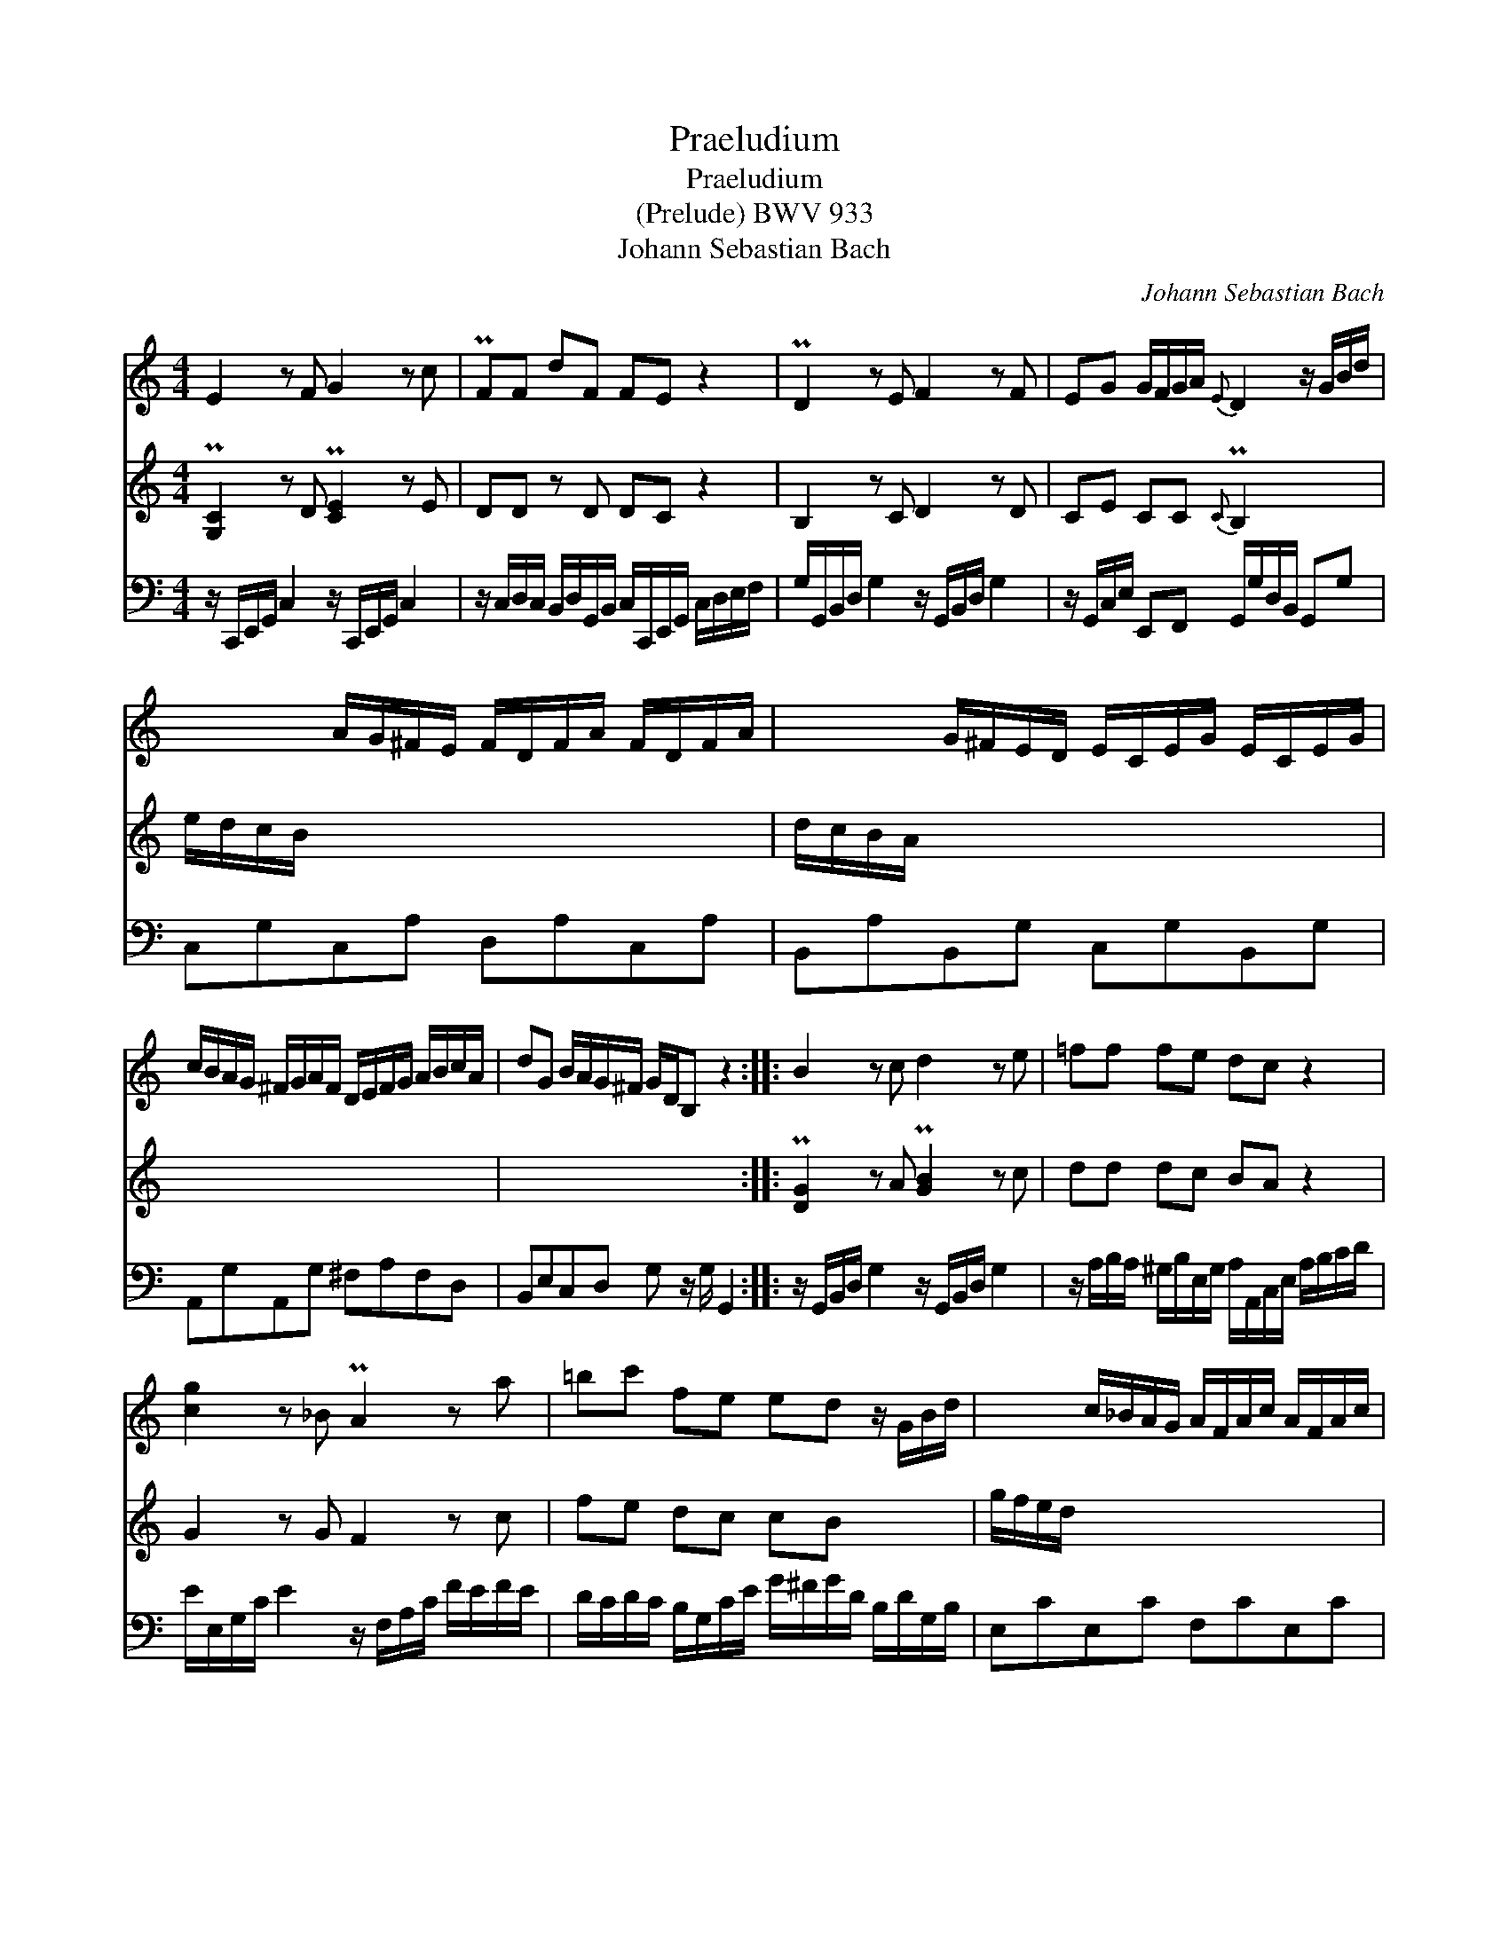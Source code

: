 X:1
T:Praeludium
T:Praeludium
T:(Prelude) BWV 933
T:Johann Sebastian Bach
C:Johann Sebastian Bach
%%score 1 2 3
L:1/8
M:4/4
K:C
V:1 treble 
V:2 treble 
V:3 bass 
V:1
 E2 z F G2 z c | PFF dF FE z2 | PD2 z E F2 z F | EG G/F/G/A/{E} D2 z/ G/B/d/ | %4
 x2 A/G/^F/E/ F/D/F/A/ F/D/F/A/ | x2 G/^F/E/D/ E/C/E/G/ E/C/E/G/ | %6
 c/B/A/G/ ^F/G/A/F/ D/E/F/G/ A/B/c/A/ | dG B/A/G/^F/ G/D/B, z2 :: B2 z c d2 z e | =ff fe dc z2 | %10
 [cg]2 z _B PA2 z a | =bc' fe ed z/ G/B/d/ | x2 c/_B/A/G/ A/F/A/c/ A/F/A/c/ | %13
 x2 =B/A/G/F/ G/F/G/d/ G/F/G/d/ | e/d/c/B/ A/G/F/E/ D/F/A/c/ B/G/B/d/ | x4 c/G/E/C/ z2 :| %16
V:2
 P[G,C]2 z D P[CE]2 z E | DD z D DC z2 | B,2 z C D2 z D | CE CC{C} PB,2 x2 | e/d/c/B/ x2 x4 | %5
 d/c/B/A/ x2 x4 | x8 | x8 :: P[DG]2 z A P[GB]2 z c | dd dc BA z2 | G2 z G F2 z c | fe dc cB x2 | %12
 g/f/e/d/ x2 x4 | f/e/d/c/ x2 x4 | x8 | gc e/d/c/B/ x4 :| %16
V:3
 z/ C,,/E,,/G,,/ C,2 z/ C,,/E,,/G,,/ C,2 | %1
 z/ C,/D,/C,/ B,,/D,/G,,/B,,/ C,/C,,/E,,/G,,/ C,/D,/E,/F,/ | %2
 G,/G,,/B,,/D,/ G,2 z/ G,,/B,,/D,/ G,2 | z/ G,,/C,/E,/ E,,F,, G,,/G,/D,/B,,/ G,,G, | %4
 C,G,C,A, D,A,C,A, | B,,A,B,,G, C,G,B,,G, | A,,G,A,,G, ^F,A,F,D, | B,,E,C,D, G, z/ G,/ G,,2 :: %8
 z/ G,,/B,,/D,/ G,2 z/ G,,/B,,/D,/ G,2 | z/ A,/B,/A,/ ^G,/B,/E,/G,/ A,/A,,/C,/E,/ A,/B,/C/D/ | %10
 E/E,/G,/C/ E2 z/ F,/A,/C/ F/E/F/E/ | D/C/D/C/ B,/G,/C/E/ G/^F/G/D/ B,/D/G,/B,/ | E,CE,C F,CE,C | %13
 D,=B,C,A, B,,F,E,D, | C,E,F,A, F,D,F,A, | E,A,F,G, C,2 C,,2 :| %16

